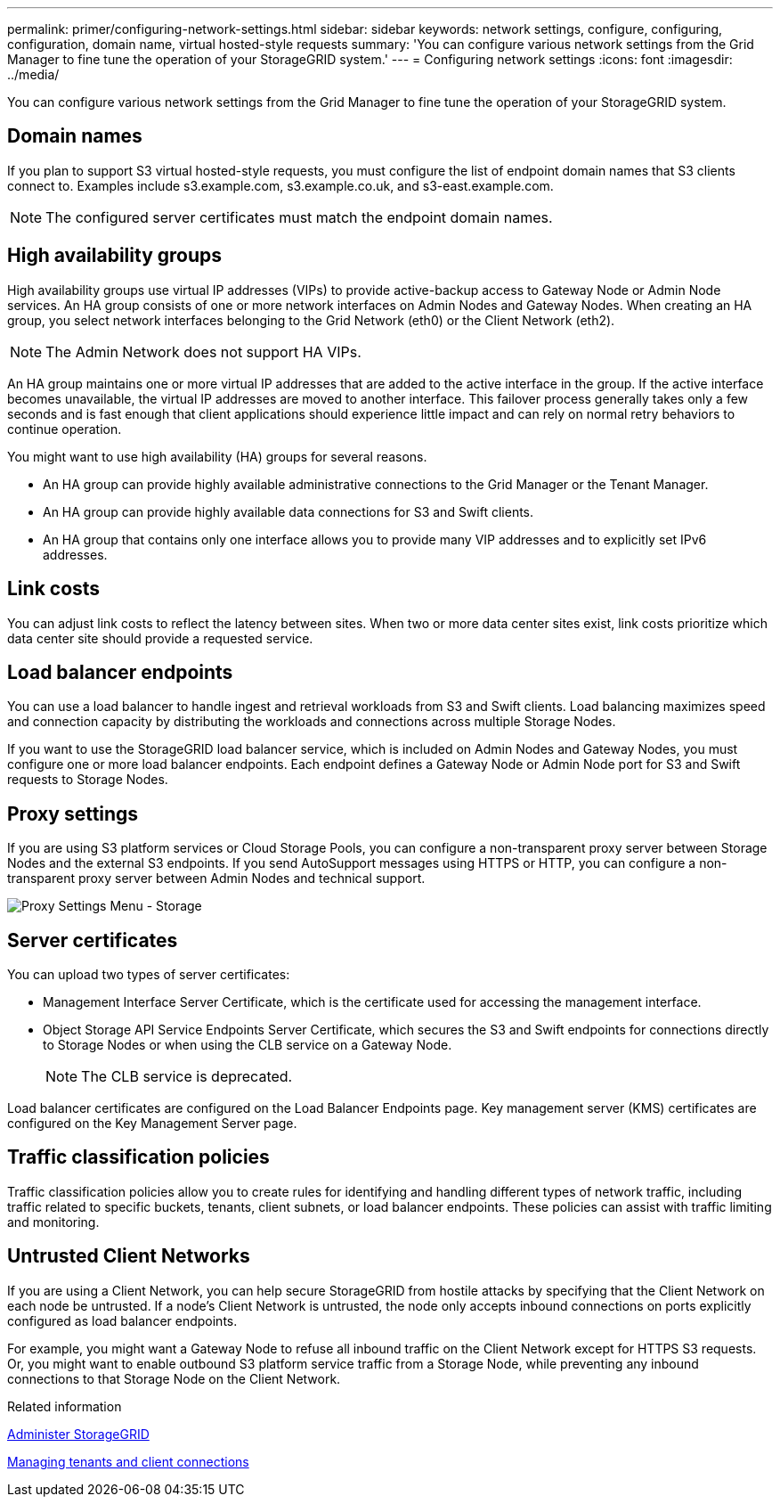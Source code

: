 ---
permalink: primer/configuring-network-settings.html
sidebar: sidebar
keywords: network settings, configure, configuring, configuration, domain name, virtual hosted-style requests
summary: 'You can configure various network settings from the Grid Manager to fine tune the operation of your StorageGRID system.'
---
= Configuring network settings
:icons: font
:imagesdir: ../media/

[.lead]
You can configure various network settings from the Grid Manager to fine tune the operation of your StorageGRID system.

== Domain names

If you plan to support S3 virtual hosted-style requests, you must configure the list of endpoint domain names that S3 clients connect to. Examples include s3.example.com, s3.example.co.uk, and s3-east.example.com.

NOTE: The configured server certificates must match the endpoint domain names.

== High availability groups

High availability groups use virtual IP addresses (VIPs) to provide active-backup access to Gateway Node or Admin Node services. An HA group consists of one or more network interfaces on Admin Nodes and Gateway Nodes. When creating an HA group, you select network interfaces belonging to the Grid Network (eth0) or the Client Network (eth2).

NOTE: The Admin Network does not support HA VIPs.

An HA group maintains one or more virtual IP addresses that are added to the active interface in the group. If the active interface becomes unavailable, the virtual IP addresses are moved to another interface. This failover process generally takes only a few seconds and is fast enough that client applications should experience little impact and can rely on normal retry behaviors to continue operation.

You might want to use high availability (HA) groups for several reasons.

* An HA group can provide highly available administrative connections to the Grid Manager or the Tenant Manager.
* An HA group can provide highly available data connections for S3 and Swift clients.
* An HA group that contains only one interface allows you to provide many VIP addresses and to explicitly set IPv6 addresses.

== Link costs

You can adjust link costs to reflect the latency between sites. When two or more data center sites exist, link costs prioritize which data center site should provide a requested service.

== Load balancer endpoints

You can use a load balancer to handle ingest and retrieval workloads from S3 and Swift clients. Load balancing maximizes speed and connection capacity by distributing the workloads and connections across multiple Storage Nodes.

If you want to use the StorageGRID load balancer service, which is included on Admin Nodes and Gateway Nodes, you must configure one or more load balancer endpoints. Each endpoint defines a Gateway Node or Admin Node port for S3 and Swift requests to Storage Nodes.

== Proxy settings

If you are using S3 platform services or Cloud Storage Pools, you can configure a non-transparent proxy server between Storage Nodes and the external S3 endpoints. If you send AutoSupport messages using HTTPS or HTTP, you can configure a non-transparent proxy server between Admin Nodes and technical support.

image::../media/proxy_settings_menu_storage.png[Proxy Settings Menu - Storage]

== Server certificates

You can upload two types of server certificates:

* Management Interface Server Certificate, which is the certificate used for accessing the management interface.
* Object Storage API Service Endpoints Server Certificate, which secures the S3 and Swift endpoints for connections directly to Storage Nodes or when using the CLB service on a Gateway Node.
+
NOTE: The CLB service is deprecated.

Load balancer certificates are configured on the Load Balancer Endpoints page. Key management server (KMS) certificates are configured on the Key Management Server page.

== Traffic classification policies

Traffic classification policies allow you to create rules for identifying and handling different types of network traffic, including traffic related to specific buckets, tenants, client subnets, or load balancer endpoints. These policies can assist with traffic limiting and monitoring.

== Untrusted Client Networks

If you are using a Client Network, you can help secure StorageGRID from hostile attacks by specifying that the Client Network on each node be untrusted. If a node's Client Network is untrusted, the node only accepts inbound connections on ports explicitly configured as load balancer endpoints.

For example, you might want a Gateway Node to refuse all inbound traffic on the Client Network except for HTTPS S3 requests. Or, you might want to enable outbound S3 platform service traffic from a Storage Node, while preventing any inbound connections to that Storage Node on the Client Network.

.Related information

link:../admin/index.html[Administer StorageGRID]

link:managing-tenants-and-client-connections.html[Managing tenants and client connections]
